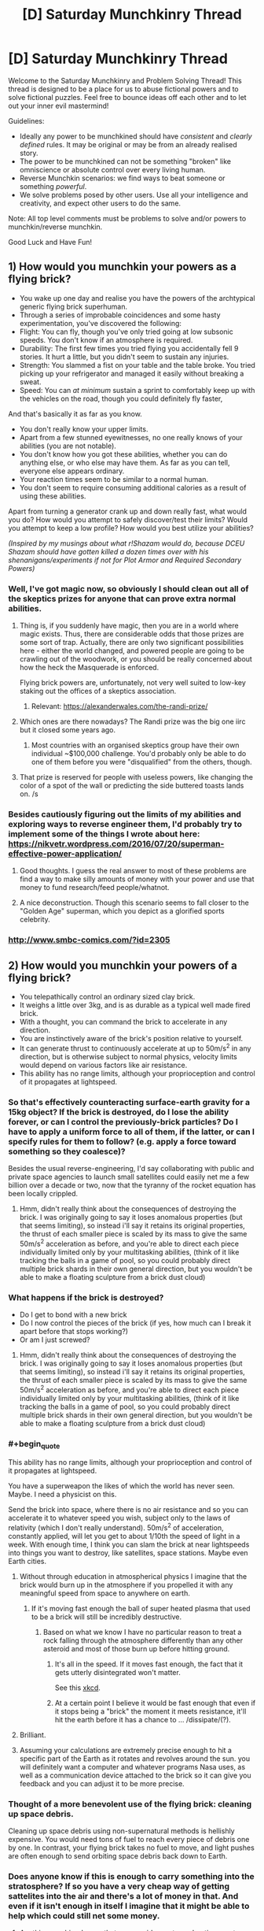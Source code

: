 #+TITLE: [D] Saturday Munchkinry Thread

* [D] Saturday Munchkinry Thread
:PROPERTIES:
:Author: AutoModerator
:Score: 13
:DateUnix: 1555167929.0
:END:
Welcome to the Saturday Munchkinry and Problem Solving Thread! This thread is designed to be a place for us to abuse fictional powers and to solve fictional puzzles. Feel free to bounce ideas off each other and to let out your inner evil mastermind!

Guidelines:

- Ideally any power to be munchkined should have /consistent/ and /clearly defined/ rules. It may be original or may be from an already realised story.
- The power to be munchkined can not be something "broken" like omniscience or absolute control over every living human.
- Reverse Munchkin scenarios: we find ways to beat someone or something /powerful/.
- We solve problems posed by other users. Use all your intelligence and creativity, and expect other users to do the same.

Note: All top level comments must be problems to solve and/or powers to munchkin/reverse munchkin.

Good Luck and Have Fun!


** *1) How would you munchkin your powers as a flying brick?*

- You wake up one day and realise you have the powers of the archtypical generic flying brick superhuman.
- Through a series of improbable coincidences and some hasty experimentation, you've discovered the following:
- Flight: You can fly, though you've only tried going at low subsonic speeds. You don't know if an atmosphere is required.
- Durability: The first few times you tried flying you accidentally fell 9 stories. It hurt a little, but you didn't seem to sustain any injuries.
- Strength: You slammed a fist on your table and the table broke. You tried picking up your refrigerator and managed it easily without breaking a sweat.
- Speed: You can /at minimum/ sustain a sprint to comfortably keep up with the vehicles on the road, though you could definitely fly faster,

And that's basically it as far as you know.

- You don't really know your upper limits.
- Apart from a few stunned eyewitnesses, no one really knows of your abilities (you are not notable).
- You don't know how you got these abilities, whether you can do anything else, or who else may have them. As far as you can tell, everyone else appears ordinary.\\
- Your reaction times seem to be similar to a normal human.\\
- You don't seem to require consuming additional calories as a result of using these abilities.\\

Apart from turning a generator crank up and down really fast, what would you do? How would you attempt to safely discover/test their limits? Would you attempt to keep a low profile? How would you best utilize your abilities?

/(Inspired by my musings about what r!Shazam would do, because DCEU Shazam should have gotten killed a dozen times over with his shenanigans/experiments if not for Plot Armor and Required Secondary Powers)/
:PROPERTIES:
:Author: fish312
:Score: 15
:DateUnix: 1555167981.0
:END:

*** Well, I've got magic now, so obviously I should clean out all of the skeptics prizes for anyone that can prove extra normal abilities.
:PROPERTIES:
:Author: CreationBlues
:Score: 10
:DateUnix: 1555172074.0
:END:

**** Thing is, if you suddenly have magic, then you are in a world where magic exists. Thus, there are considerable odds that those prizes are some sort of trap. Actually, there are only two significant possibilities here - either the world changed, and powered people are going to be crawling out of the woodwork, or you should be really concerned about how the heck the Masquerade is enforced.

Flying brick powers are, unfortunately, not very well suited to low-key staking out the offices of a skeptics association.
:PROPERTIES:
:Author: Izeinwinter
:Score: 7
:DateUnix: 1555201057.0
:END:

***** Relevant: [[https://alexanderwales.com/the-randi-prize/]]
:PROPERTIES:
:Author: fish312
:Score: 9
:DateUnix: 1555205310.0
:END:


**** Which ones are there nowadays? The Randi prize was the big one iirc but it closed some years ago.
:PROPERTIES:
:Author: phylogenik
:Score: 5
:DateUnix: 1555172416.0
:END:

***** Most countries with an organised skeptics group have their own individual ~$100,000 challenge. You'd probably only be able to do one of them before you were "disqualified" from the others, though.
:PROPERTIES:
:Author: MagicWeasel
:Score: 2
:DateUnix: 1555198806.0
:END:


**** That prize is reserved for people with useless powers, like changing the color of a spot of the wall or predicting the side buttered toasts lands on. /s
:PROPERTIES:
:Author: fish312
:Score: 1
:DateUnix: 1555203874.0
:END:


*** Besides cautiously figuring out the limits of my abilities and exploring ways to reverse engineer them, I'd probably try to implement some of the things I wrote about here: [[https://nikvetr.wordpress.com/2016/07/20/superman-effective-power-application/]]
:PROPERTIES:
:Author: phylogenik
:Score: 3
:DateUnix: 1555172511.0
:END:

**** Good thoughts. I guess the real answer to most of these problems are find a way to make silly amounts of money with your power and use that money to fund research/feed people/whatnot.
:PROPERTIES:
:Author: Sonderjye
:Score: 5
:DateUnix: 1555178058.0
:END:


**** A nice deconstruction. Though this scenario seems to fall closer to the "Golden Age" superman, which you depict as a glorified sports celebrity.
:PROPERTIES:
:Author: fish312
:Score: 1
:DateUnix: 1555204129.0
:END:


*** [[http://www.smbc-comics.com/?id=2305]]
:PROPERTIES:
:Author: Sonderjye
:Score: 1
:DateUnix: 1555170085.0
:END:


** *2) How would you munchkin your powers of a flying brick?*

- You telepathically control an ordinary sized clay brick.\\
- It weighs a little over 3kg, and is as durable as a typical well made fired brick.\\
- With a thought, you can command the brick to accelerate in any direction.\\
- You are instinctively aware of the brick's position relative to yourself.\\
- It can generate thrust to continuously accelerate at up to 50m/s^{2} in any direction, but is otherwise subject to normal physics, velocity limits would depend on various factors like air resistance.\\
- This ability has no range limits, although your proprioception and control of it propagates at lightspeed.
:PROPERTIES:
:Author: fish312
:Score: 18
:DateUnix: 1555168050.0
:END:

*** So that's effectively counteracting surface-earth gravity for a 15kg object? If the brick is destroyed, do I lose the ability forever, or can I control the previously-brick particles? Do I have to apply a uniform force to all of them, if the latter, or can I specify rules for them to follow? (e.g. apply a force toward something so they coalesce)?

Besides the usual reverse-engineering, I'd say collaborating with public and private space agencies to launch small satellites could easily net me a few billion over a decade or two, now that the tyranny of the rocket equation has been locally crippled.
:PROPERTIES:
:Author: phylogenik
:Score: 16
:DateUnix: 1555172959.0
:END:

**** Hmm, didn't really think about the consequences of destroying the brick. I was originally going to say it loses anomalous properties (but that seems limiting), so instead i'll say it retains its original properties, the thrust of each smaller piece is scaled by its mass to give the same 50m/s^{2} acceleration as before, and you're able to direct each piece individually limited only by your multitasking abilities, (think of it like tracking the balls in a game of pool, so you could probably direct multiple brick shards in their own general direction, but you wouldn't be able to make a floating sculpture from a brick dust cloud)
:PROPERTIES:
:Author: fish312
:Score: 3
:DateUnix: 1555203750.0
:END:


*** What happens if the brick is destroyed?

- Do I get to bond with a new brick
- Do I now control the pieces of the brick (if yes, how much can I break it apart before that stops working?)
- Or am I just screwed?
:PROPERTIES:
:Author: Solonarv
:Score: 9
:DateUnix: 1555172815.0
:END:

**** Hmm, didn't really think about the consequences of destroying the brick. I was originally going to say it loses anomalous properties (but that seems limiting), so instead i'll say it retains its original properties, the thrust of each smaller piece is scaled by its mass to give the same 50m/s^{2} acceleration as before, and you're able to direct each piece individually limited only by your multitasking abilities, (think of it like tracking the balls in a game of pool, so you could probably direct multiple brick shards in their own general direction, but you wouldn't be able to make a floating sculpture from a brick dust cloud)
:PROPERTIES:
:Author: fish312
:Score: 1
:DateUnix: 1555203765.0
:END:


*** #+begin_quote
  This ability has no range limits, although your proprioception and control of it propagates at lightspeed.
#+end_quote

You have a superweapon the likes of which the world has never seen. Maybe. I need a physicist on this.

Send the brick into space, where there is no air resistance and so you can accelerate it to whatever speed you wish, subject only to the laws of relativity (which I don't really understand). 50m/s^{2} of acceleration, constantly applied, will let you get to about 1/10th the speed of light in a week. With enough time, I think you can slam the brick at near lightspeeds into things you want to destroy, like satellites, space stations. Maybe even Earth cities.
:PROPERTIES:
:Author: ShiranaiWakaranai
:Score: 8
:DateUnix: 1555196098.0
:END:

**** Without through education in atmospherical physics I imagine that the brick would burn up in the atmosphere if you propelled it with any meaningful speed from space to anywhere on earth.
:PROPERTIES:
:Author: Sonderjye
:Score: 4
:DateUnix: 1555200846.0
:END:

***** If it's moving fast enough the ball of super heated plasma that used to be a brick will still be incredibly destructive.
:PROPERTIES:
:Author: Ascendant_Mind_01
:Score: 11
:DateUnix: 1555202356.0
:END:

****** Based on what we know I have no particular reason to treat a rock falling through the atmosphere differently than any other asteroid and most of those burn up before hitting ground.
:PROPERTIES:
:Author: Sonderjye
:Score: 2
:DateUnix: 1555205258.0
:END:

******* It's all in the speed. If it moves fast enough, the fact that it gets utterly disintegrated won't matter.

See this [[https://what-if.xkcd.com/20/][xkcd]].
:PROPERTIES:
:Author: ShiranaiWakaranai
:Score: 10
:DateUnix: 1555213081.0
:END:


******* At a certain point I believe it would be fast enough that even if it stops being a "brick" the moment it meets resistance, it'll hit the earth before it has a chance to ... /dissipate/(?).
:PROPERTIES:
:Author: mp3max
:Score: 1
:DateUnix: 1555254196.0
:END:


**** Brilliant.
:PROPERTIES:
:Author: fish312
:Score: 3
:DateUnix: 1555203252.0
:END:


**** Assuming your calculations are extremely precise enough to hit a specific part of the Earth as it rotates and revolves around the sun. you will definitely want a computer and whatever programs Nasa uses, as well as a communication device attached to the brick so it can give you feedback and you can adjust it to be more precise.
:PROPERTIES:
:Author: hh26
:Score: 2
:DateUnix: 1555303390.0
:END:


*** Thought of a more benevolent use of the flying brick: cleaning up space debris.

Cleaning up space debris using non-supernatural methods is hellishly expensive. You would need tons of fuel to reach every piece of debris one by one. In contrast, your flying brick takes no fuel to move, and light pushes are often enough to send orbiting space debris back down to Earth.
:PROPERTIES:
:Author: ShiranaiWakaranai
:Score: 4
:DateUnix: 1555216075.0
:END:


*** Does anyone know if this is enough to carry something into the stratosphere? If so you have a very cheap way of getting sattelites into the air and there's a lot of money in that. And even if it isn't enough in itself I imagine that it might be able to help which could still net some money.
:PROPERTIES:
:Author: Sonderjye
:Score: 1
:DateUnix: 1555201523.0
:END:

**** Anything combined mass that can provide a net acceleration greater than 9.8m/s^{2} after air resistance can carry objects into orbit, although as others mentioned an improperly shielded object risks burning up in atmosphere.

Though if you want to enter a stable earth orbit with low impulse, you'll probably need to start with a very large orbit in order to have the time to accelerate fast enough.
:PROPERTIES:
:Author: fish312
:Score: 6
:DateUnix: 1555203213.0
:END:

***** Rather than being used to get into orbit, this brick would be incredibly useful after being placed in orbit. As [[/u/sambelulek]] mentioned, this gives you 150 N in any direction, /with no reaction mass/. That last one is the key, because it means that your delta-V is no longer limited by the amount of mass that you can carry with you.

As an example, the Voyager probe weighs 825.5 kg, so the brick could give it a continuous acceleration of 18 cm/s^{2}. This doesn't sound like much, but you could accelerate to the current cruising velocity of 17 km/sec in 1 day. Imagine being able to send a Voyager probe anywhere, for no additional cost beyond reaching orbit.without needing to wait for appropriate launch windows. After the probe is accelerated, the brick can be retrieved to be used for the next probe.

The Apollo missions have more mass, about 14 tons, which gives 5 mm/sec^{2}. A Hohmann transfer to Mars takes about 1.4 years. With continuous acceleration of 5 mm/sec^{2}, flipping around at the halfway point, that can be reduced to 85 days. This could be further reduced with aerobraking, some conventional acceleration, etc, but that would be a rough estimation.
:PROPERTIES:
:Author: MereInterest
:Score: 6
:DateUnix: 1555217033.0
:END:

****** Let's not send our useful brick so far from us, yes? How many years will it be before we get it back if we send it with long range probe. 😋
:PROPERTIES:
:Author: sambelulek
:Score: 1
:DateUnix: 1555219518.0
:END:

******* Depends on how long-range it is. Anywhere within the solar system, and the 5g acceleration of the brick is enough to get it back without any issues. [[https://space.stackexchange.com/a/841/20145][Here]], somebody did the math on how long it takes to go to each planet with 1g of acceleration. Divide those values by 5, and you get about 3 days to go to Neptune.

Outside the solar system, it would be a pain to get back. For those, you would accelerate the probe, then bring the brick back. The probe would then be either a fly-by, or aerobraking, depending on what you are aiming at.
:PROPERTIES:
:Author: MereInterest
:Score: 2
:DateUnix: 1555252594.0
:END:


***** There's no particular reason for why you wouldn't put the brick inside of the object you want to move into orbit, thus using the usual shielding.
:PROPERTIES:
:Author: Sonderjye
:Score: 1
:DateUnix: 1555205147.0
:END:


***** Just put the brick inside, use the thing shielding. As for returning to earth, just let it fall slowly. The thrust is *up to* 50 m/s^{2}. With 3 kg mass that would mean we have a range between 0 to 150 Newton to exert force on it. Any direction. It's plenty.
:PROPERTIES:
:Author: sambelulek
:Score: 1
:DateUnix: 1555206264.0
:END:

****** Thrust only applies to the brick itself though, so bundled with a 3kg payload you would be able to accelerate the mass at 25m/s^{2}
:PROPERTIES:
:Author: fish312
:Score: 1
:DateUnix: 1555206741.0
:END:

******* Not a problem in the slightest. You just need to calculate force provided against payload required. And nobody said we can't supplement the thrust with oldschool rockets. The brick is (relatively) inert. It's a huge boon no matter how small it will contribute in the end.
:PROPERTIES:
:Author: sambelulek
:Score: 3
:DateUnix: 1555207787.0
:END:


*** I'll put a strong armor on it, connectible to various extension I can design later. For instance, a connectible plank would help me ride on it, solving commuting problem. A camera would make it stealthy drone, I can produce high quality video with minimum noise. Youtube love drone footage. A connectible tray will improve (or worsen) my sedentary lifestyle, coffee will come to without me having to fetch it from the kitchen. It will need fine control, but 0 to 150 Newton range of force give me plenty of freedom.
:PROPERTIES:
:Author: sambelulek
:Score: 1
:DateUnix: 1555206645.0
:END:


** *4) How would you munchkin your powers around a flying brick?*

- You telepathically control an ordinary sized, hollowed out clay brick that is trapped inside your abdominal cavity. (Your organs are fine, and the brick was sterilized before insertion.)
- It weighs a little over 3kg, and is as durable as a typical well made fired brick.
- You weigh a little over 75kg
- With a thought, you can command the brick to accelerate in any direction.
- You are instinctively aware of the brick's position relative to yourself. Mainly because you can feel it moving around inside you.
- It can generate thrust to continuously accelerate (itself) at up to 50m/s^2 in any direction, but is otherwise subject to normal physics. (So it will achieve much lower velocities since it has to drag your body around.)
- This ability only works while the brick is inside your body, and your proprioception and control of it propagates at lightspeed.

/hey this is fun!/
:PROPERTIES:
:Author: ShiranaiWakaranai
:Score: 8
:DateUnix: 1555215284.0
:END:

*** I think I have a rather effective instant killswitch. Walk up to a pretty girl, boom, my stomach exploded into her face.
:PROPERTIES:
:Author: ngocnv371
:Score: 4
:DateUnix: 1555388331.0
:END:


** *3) How would you munchkin your powers in a flying brick?*

- You are trapped inside an ordinary sized, hollowed out clay brick and have been shrunk to an appropriate size.\\
- It weighs a little over 3kg, and is as durable as a typical well made fired brick.\\
- You weigh a little over 75kg
- With a thought, someone else can command the brick to accelerate in any direction.\\
- You are instinctively aware of the brick's owner's position relative to yourself (and the brick).\\
- You can move freely in the hollow area of the brick to unbalance the controller's control (they cannot anticipate your actions)
- Being shrunk, you have powers commensurate with being a human that has been shrunk ("super" strength, very dense). All the major downsides of being shrunk (e.g. not being able to breathe or speak) are silently accounted for.

/sorry i couldn't resist/
:PROPERTIES:
:Author: MagicWeasel
:Score: 12
:DateUnix: 1555195381.0
:END:

*** You start reevaluating the life choices that brought you to this point, while praying to your diety of choice that whoever is controlling the brick doesn't do something that'll end up with you dead, such as throwing the brick into the sun, achieving light speed by accelerating in empty space, or use you are a meteorite.

I would imagine though that you could easily break as soon as the brick is in the air. You weight 75 kgs and can multiply that pressure by making a jump, and I doubt that the structural integrity of one (presumably thin since the brick is hollow) can withstand the heavy weight on the small surface your feel touches. Just make sure you're not too far up into the air.
:PROPERTIES:
:Author: Sonderjye
:Score: 5
:DateUnix: 1555201395.0
:END:


*** I'm not sure how porous a brick is, but I'd imagine it'll be similar to being trapped in a room with no door and no windows. So I guess I'll suffocate slowly and painfully.

If the brick is being externally steered as a single unit (which it was in my example), moment of inertia is basically ignored, so shifting the center of gravity doesn't matter.
:PROPERTIES:
:Author: fish312
:Score: 3
:DateUnix: 1555204478.0
:END:


*** How small am I within the brick?

Can I easily escape the brick?
:PROPERTIES:
:Author: red_adair
:Score: 1
:DateUnix: 1555198407.0
:END:

**** So the average brick is about 7cm high, let's say this one's a bit bigger and is 3 inches high. You're one inch tall, and the brick is 1 inch thick on the top and sides (with probably some extra thickness on the corners for stability). Add another quarter inch of extra void space so your head is not scraping the top of the brick when you stand.

So, can a 75 kg human break through the brick? I don't know. What's the strength of a ~25cm long ~1in thick sheet of brick with a point load on it?
:PROPERTIES:
:Author: MagicWeasel
:Score: 1
:DateUnix: 1555198758.0
:END:


*** I can't see this ending well for you. If you disturb the controller's control over the brick, they might try to fix the problem the same way most people try to fix problems with broken appliances: slamming it and shaking it repeatedly until it works. You, being on the inside, may not find this a pleasant experience.
:PROPERTIES:
:Author: ShiranaiWakaranai
:Score: 1
:DateUnix: 1555214467.0
:END:


** A powerful angel just imprisoned a demon inside your body.

You feed off the demons powers, making you functionally immortal: you stay young forever and cannot die expect through deliberate suicide. The demon is trapped inside its prison and cannot interact with the outside world except on the first 24 hours of every year, when the demon gets control of your sense of hearing and sight, making you see or hear anything it wants you to.

The demon works by HPMOR!Sorting Hat rules, it's as smart as you are and knows everything you know, but it hates your guts and want nothing more than getting you to commit suicide or, if that is not achievable, make your eternal life as miserable as possible.

It cannot trick you into believing that what you're seeing is real as your other senses are still working normally, but it can drag up anything you secretly feel guilty about, make you relive memories you'd rather forget (and even subtly tweak them if it wants to) or it can just play into your insecurities and try to talk you into believing that you are a terrible human being.

It is November 31st, so you have one month before your first encounter with the demon, how do you prepare?
:PROPERTIES:
:Author: Silver_Swift
:Score: 4
:DateUnix: 1555187158.0
:END:

*** First I make sure I understand how this interacts with timezones.
:PROPERTIES:
:Author: Veedrac
:Score: 13
:DateUnix: 1555192742.0
:END:


*** Well, one thing you really wants (and honestly always want) is to build a strong support network. Since the biggest threat to you is committing suicide and mental health issues, you want people in your life who can assure you that you are a valuable human being. That being said my second defence would be to find a way of not being able to hear the demon on those 24 hours.

​

Option 1: I start looking for a doctor who are willing to drug me senseless on the first day of the year.

​

Option 2: How does the functional immortal work? Does it involve regeneration? Can you deliberately stap your eyes out/blow your eardrums, thus blocking the demons ability to talk to you, and then regrow them later?

​

Optioin 3: Humans have up towards 21 senses. Start depriving yourself of sight and hearing and train yourself to pay attention to your other senses. Then do a 24 hour experience that overstimulates your other senses, making it easier for you to ignore the other senses.
:PROPERTIES:
:Author: Sonderjye
:Score: 11
:DateUnix: 1555189732.0
:END:

**** Option 1 sounds like it can be bypassed if you can get appropriate dugs - if you understand your limits (and they exceed normal human limits), then you can probably survive drugs at doses that would kill (most*) humans.

*I'd note that if there's one demon then there could be more, but there are already recorded cases of people who can survive ridiculous amounts of drugs.
:PROPERTIES:
:Author: GeneralExtension
:Score: 2
:DateUnix: 1555194664.0
:END:

***** Well there's such a thing as a medically induced coma, hook you up to an IV and a respirator and you can stay unconscious but alive for weeks if need be.
:PROPERTIES:
:Author: fish312
:Score: 3
:DateUnix: 1555205049.0
:END:


*** #+begin_quote
  make you relive memories you'd rather forget (and even subtly tweak them if it wants to)
#+end_quote

Does this affect your own future recollection of said memory, or just that one instance? Because if it's the former, the only sane option is enough GA to knock you out completely.

Failing that, in all likelihood you won't even be /you/ anymore by the end of the 24 hours.
:PROPERTIES:
:Author: fish312
:Score: 6
:DateUnix: 1555204973.0
:END:

**** I think that if you relived a false memory enough time, it would be very hard to differentiate from a real memory.
:PROPERTIES:
:Author: Sonderjye
:Score: 1
:DateUnix: 1555233218.0
:END:


*** Build what is essentially a time lock safe into my flat so I can't be tricked into leaving. All comms are cut off at the door (no wiring at all and the walls are a Faraday cage).

Then look for ways to incapacitate myself for 24 hours. Too long for a sleep, even chemically assisted, without supervision. Plus if I'm functionally immortal I assume it's from demon magic bs, so he could negate or not the effects of the drugs (under fatal threshold = "accidental exposure", demon removes drugs. Over fatal threshold that I've chosen to take, deliberate suicide, demon doesn't interfere, death).

I think I'd just tough it out - I'm already plenty good at living with my memories, thanks, and am stubborn enough that an external influence has much less chance of getting me to kill myself by acting rather than just waiting.
:PROPERTIES:
:Author: m0le
:Score: 4
:DateUnix: 1555240376.0
:END:

**** Agreed, mostly - I wouldn't trust myself to be unable to use the contents of my house to kill myself, even if I was locked inside. Having never experienced the demon's persuasive powers, or the tricks they might use (would I want to kill myself to end some torment? Or would he fool me into thinking my steak knife was my toothbrush? Either one is dangerous...) I can't be sure. Facing the prospect of functional immortality, I would not leave that up to chance.

I do have to assume that I would subsequently be able to survive whatever memories of the day would be remaining.

I would lock myself in a room/vault so no one could come in and unlock me, clamped down to a gurney with padded, sturdy restraints, put my head in a helmet, and set a timer for 24 (maybe 30-36, to give some reaction time?) hours, after which the restraints would unlock.

One thing I would NOT do would be to check into a mental health facility. Yeah, they're really good at keeping people from committing suicide, but I have zero trust they'd let me out after the episode was over.
:PROPERTIES:
:Author: LeifCarrotson
:Score: 2
:DateUnix: 1555259232.0
:END:

***** #+begin_quote
  One thing I would NOT do would be to check into a mental health facility. Yeah, they're really good at keeping people from committing suicide, but I have zero trust they'd let me out after the episode was over.
#+end_quote

"Can you keep me in and safe for 24 hours then let me out?"

...Why 24 hours?

"Oh, the demon that makes me immortal only has that long once a year to fuck with me, hahaha."

...yes, nurse, the extra long sleeves I think...
:PROPERTIES:
:Author: m0le
:Score: 7
:DateUnix: 1555260807.0
:END:


*** My fist thought is to just pull a couple consecutive all nighters in the days prior to try and sleep though as much of demon day as I can. If i'm unconscious for most of it and what I am conscious for feels enough like a crazy dream I imagine that'll blunt the worst of the impact.

​

A bit more munchkiney though, how specific is the suicide rule? Am I vulnerable to only self inflicted harm or to specific things people use to commit suicide, and how indirect does it have to be before it stops counting as self inflicted? Do i suffer injuries but just always recover or am I immune to damage? Can i just have somone else tape a plastic bag over my head until I pass out then remove it once the allotted time has passed?

​

If the bag thing works I imagine that I can get somone to do it provided I can demonstrate i'm actually immortal which i have a whole month to experiment with and work up to an efficient demonstration.
:PROPERTIES:
:Author: turtleswamp
:Score: 2
:DateUnix: 1555343769.0
:END:


** Speedrunning [[https://archiveofourown.org/works/11478249/chapters/43334501][Worth The Candle]] (presumably the target is godhood). What's the fastest route?
:PROPERTIES:
:Author: Serious_Feedback
:Score: 5
:DateUnix: 1555246567.0
:END:

*** First thing that comes to mind is taking note of the parachute-tattoo and unlocking skin magic. Then, saving the first-cowardice girl and convincing her to help you grind some basic fighting (and maybe throwing, with rocks on the ground) skills so you're not /completely/ helpless.

Not sure how blood and bone magic would work, but maybe try to mess around with zombie bones for a boost, and get Amaryllis to explain blood magic for a quick cantrip.
:PROPERTIES:
:Author: Serious_Feedback
:Score: 2
:DateUnix: 1555247484.0
:END:


*** I'm a been lurking on this subreddit a while, but this actually my first time posting here. Mostly I've delurked since I find this scenario interesting.

*Also this whole post is pretty much a giant spoiler for the serial up to the latest chapter*

The only non-excluded OP combo in the there that we know of for sure is the recently revealed still + soul magic so that would be what I would go for. I'm mostly just going through the book, but there really isn't that much about mechanics and the world(at least that I remember) to really diverge.

*The rough roadmap would probably look like this:*

Get through tutorial with maximum possible MEN but keep a few points for other requirements of various magics.

Going into the desert town is mostly a waste of time. Convince Amaryliss to skip it if you can, otherwise go through as quickly as possible avoiding confrontation with the gold mage (should be doable, maybe), if you can't avoid it abandon Amaryliss for now.

Uniqities didn't contact you until late in the story, but it is implied that they would be approachable under right conditions. Use them to get to Atheneum of Sound and Silence as soon as possible.

Next you need the soul magic. It is somewhat reasonable to assume that as with spirit magic(also get this while you are there anyway), you can unlock it in Library. This part hinges on getting hold of Raven and getting her to take you there. Then convincing her(or the other librarians) to show you enough Library magic to unlock it (which shouldn't be a problem).

Get good enough with soul magic to do the sacrifice. Raise Spirit high enough to get rid of the level problem. Raise as many skills as high as possible.

Enlist Bethel to help you steal the artifact preventing sleeping. Raise Still magic to 100 and other magics as high as possible with what you have left. Rob them blind.

Use your temporary OP powers to level as quickly as possible so you are not helpless if you fall unconcious.

Game Over, mostly.

*Problems I see with this:*

- The physical attribute was needed in the Tutorial but could you get by with blood magic instead. Could you convince Amaryliss to show it to you as you met her?

- Can you avoid Harold if you go soon enough? If not, you would be toast. You could leave it for after Library, but you would not be able to kill the antimemetic monster(you could just run for it though).

- Do we know how to contact Raven? Could we find out?

- This really needs cooperation of other people, you will probably need points in SOC.

- ROB would most likely not appreciate cheesing it.

/Optional Extras that should'nt take too long and should help if you can¨t get long enough with minimal combat:/

- Unlock all of the magics that do not have onerous requirements.

- Gold Magic - this seems really good and the problem here is not unlocking it but getting to keep it. For our purposes, you can get enough gold for the first few motnhs, after which it mostly doesn't matter. You will either have completely OP powers which will make getting enough gold until you win trivial or you will be dead. And that's assumimg that the meta stilling doesn't work on the gold counter.

- Velocity magic - the obvious solution would be to drop down the Boundless Pit and teleport away after you get it. The fall wouldn't take that long and the Pit is deep enough. I honestly can't tell how survivable that speed at low level would be though.
:PROPERTIES:
:Author: Tiraon
:Score: 2
:DateUnix: 1555269925.0
:END:

**** I totally wanna see the Worth the Candle speeedrun fanfics that are gonna come out whenever that thing finishes
:PROPERTIES:
:Author: IICVX
:Score: 3
:DateUnix: 1555641213.0
:END:


**** #+begin_quote
  Velocity magic - the obvious solution would be to drop down the Boundless Pit and teleport away after you get it. The fall wouldn't take that long and the Pit is deep enough. I honestly can't tell how survivable that speed at low level would be though.
#+end_quote

Surely that would only work if the speed required for Velocity magic is below terminal velocity? Since it only takes 12 seconds of free fall to reach terminal velocity, you likely wouldn't even need the Pit. Given this fact and that the speed needed to get velocity magic increases each time someone achieves it, it could be well above terminal velocity by now.
:PROPERTIES:
:Author: GlimmervoidG
:Score: 1
:DateUnix: 1555313002.0
:END:

***** Looking at it now, the needed speed (over 600 miles per hour) is much higher than the terminal velocity so simple freefall wouldn't work. Though MC had a skill along the lines of Tinker(Inventor, Mechanic?) and it doesn't seem impossible he could build aerodynamic shell that would work. The issue than is the survivability of the shell, and Joon and getting the skill high enough(or commissioning the shell). It wouldn't be as easy as I made it out to be though, shame.
:PROPERTIES:
:Author: Tiraon
:Score: 1
:DateUnix: 1555320566.0
:END:


** Would you rather be able to at will accelerate your thoughts and perceptions of the world by 50% (i.e ”mental processes”) or the speed with which you and parts of your body move (i.e. ”physical processes”), with no accompanying change to the other in either case? Assume that all changes are purely biological, with no supernatural tomfoolery --- to the extent that there exists natural human variation in these abilities, your muscle fibers, neurons, etc. have been subtly altered to result in the above speed-up. Mental processes here would entail things like processing visual information (incl. reading) and contemplation, and would effectively provide you with 50% more subjective experience, but the world around you (incl. e.g. people talking) would appear as if to move 33% slower; physical processes could include things like running (so your so-so 6 min mile would become a very impressive ~4 min mile, excluding the effect terrain deformation or whatever has on running speed), digestion, and recovery from injury, but not e.g. the “mental” components of sleep, though you may feel more “physically” refreshed on less. However, this turbo boost may require a period of adjustment, as your current sense of coordination has been tuned to moving at slower speeds. Required secondary powers would also be in effect (e.g. moving faster means generating more force, so you might also be a bit stronger, insofar as needed).

Having chosen an option, what would you do with it?

And alternatively, if you had to choose an option to /permanently/ apply to yourself, which would you choose? If any at all.
:PROPERTIES:
:Author: phylogenik
:Score: 2
:DateUnix: 1555172111.0
:END:

*** Mental processes easily. Most activities that I do are mentally-limited, not physically limited. Reading, typing, writing, thinking, etc. Additionally, for physical processes, actual muscle strength/speed is not my limiting factor; heat is. The faster I run, the faster I'll overheat, so any added muscle/speed would allow me to maybe sprint faster over short distances, but over long-distances I'd still be limited by heat.

With faster mental processes, I'd probably switch to a job which (relatively) minimizes social and physical aspects while maximizing use of enhanced mental ability, like software development, aerospace engineering, etc. and use faster mental speed to complete projects faster than anyone else would be able to in order to get paid 'rockstar' salaries. Or potentially just start making indie games.
:PROPERTIES:
:Author: Norseman2
:Score: 6
:DateUnix: 1555192390.0
:END:


*** I'd pick "physical processes", because I assume "mental processes" is /always/ on and affecting my perception of time, and I don't live an interesting enough life to tolerate a 50% longer workday or 50% slower meetings.

Well that's depressing.
:PROPERTIES:
:Author: fish312
:Score: 5
:DateUnix: 1555204631.0
:END:


*** Important question: Does this age you?

If I choose 50% physical speed, does that effectively cost me a third of my remaining lifespan?

Since the power is apparently purely biological, I would suspect that this is the case.

The question then becomes, what's the limiting factor on your age? Check your family records, if they suffer from things like heart disease, then your limiting factor is likely physical. If they suffer from things like Alzheimer's, then it's mental. Choose the power that doesn't cut short your lifespan.
:PROPERTIES:
:Author: ShiranaiWakaranai
:Score: 3
:DateUnix: 1555194657.0
:END:

**** Third option - age: You age at 50% of the rate for your remaining lifespan. (If this happened before you were born and you "would have" lived to be 100, this would make it so that you'd live to be 150 (at which point you'd only look 100).)
:PROPERTIES:
:Author: GeneralExtension
:Score: 1
:DateUnix: 1555336223.0
:END:

***** 50% of the rate would take 100 to 200.

Assuming 100 goes to 150, then compared to mental speed this has the same amount of lifespan experienced. The advantage of aging slower is that you get to see more future. The advantage of thinking faster is that you are effectively smarter in the present.
:PROPERTIES:
:Author: SpeakKindly
:Score: 1
:DateUnix: 1555340580.0
:END:


*** My guts goes towards the mental speed improvement but honestly I'd be worried that conversations with regular people would become even more tedious than they already are, so I'm not sure it's worth it. If the mental improvement allowed me to solve problems I couldn't previously solve it would be different but it only allows me to solve problems that I already could solve, just with 1/3 less time spent.

Physical speed does have the advantage of increasing metabolism so I can eat more delicious food.

If I could turn it on and off at will I'd definitely pick mental speed.
:PROPERTIES:
:Author: Sonderjye
:Score: 2
:DateUnix: 1555193677.0
:END:

**** So would the mental improvement be better if it didn't affect your perception of time, but you were 50% smarter? (Which should definitely allow you to solve "new" problems.)
:PROPERTIES:
:Author: GeneralExtension
:Score: 1
:DateUnix: 1555336344.0
:END:

***** Smarter is just a very overloaded word. Does it increase your mental processing power? Your memory capacity? Your pattern recognition? Your reflexive intelligence? Your neuroplasticity?

If it did all of those I'd take it in a heartbeat.

If it just allowed me to solve problems/learn skills that were 50% harder than what I normally could I would definitely take it as well.
:PROPERTIES:
:Author: Sonderjye
:Score: 1
:DateUnix: 1555350345.0
:END:
